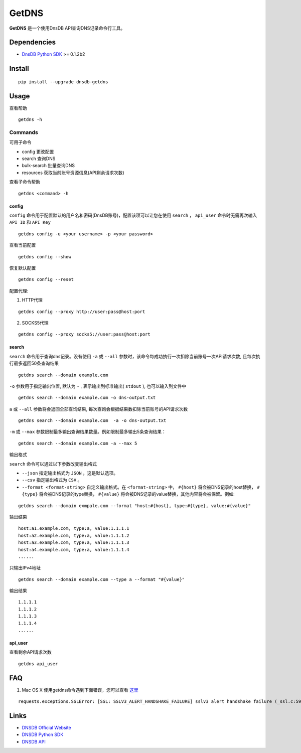=======
GetDNS
=======

.. image:: https://travis-ci.org/dnsdb-team/getdns.svg?branch=master
    :target: https://travis-ci.org/dnsdb-team/getdns
.. image:: https://coveralls.io/repos/github/dnsdb-team/getdns/badge.svg?branch=master
    :target: https://coveralls.io/github/dnsdb-team/getdns?branch=master
.. image:: https://img.shields.io/pypi/v/dnsdb-getdns.svg
    :target: https://pypi.python.org/pypi/dnsdb-getdns
.. image:: https://img.shields.io/pypi/pyversions/dnsdb-getdns.svg
    :target: https://pypi.python.org/pypi/dnsdb-getdns
.. image:: https://img.shields.io/pypi/l/dnsdb-getdns.svg
    :target: https://pypi.python.org/pypi/dnsdb-getdns

**GetDNS** 是一个使用DnsDB API查询DNS记录命令行工具。

Dependencies
=============

* `DnsDB Python SDK <https://pysdk.dnsdb.io>`_ >= 0.1.2b2

Install
========

::

    pip install --upgrade dnsdb-getdns


Usage
======

查看帮助

::

    getdns -h


Commands
------------
可用子命令


* config 更改配置
* search 查询DNS
* bulk-search 批量查询DNS
* resources 获取当前账号资源信息(API剩余请求次数)

查看子命令帮助

::

    getdns <command> -h


config
>>>>>>>

``config`` 命令用于配置默认的用户名和密码(DnsDB账号)，配置该项可以让您在使用 ``search`` ， ``api_user`` 命令时无需再次输入 ``API ID`` 和 ``API Key``

::

    getdns config -u <your username> -p <your password>


查看当前配置

::

    getdns config --show


恢复默认配置

::

    getdns config --reset


配置代理:

1. HTTP代理

::

    getdns config --proxy http://user:pass@host:port


2. SOCKS5代理

::

    getdns config --proxy socks5://user:pass@host:port

search
>>>>>>>

``search`` 命令用于查询dns记录。没有使用 ``-a`` 或 ``--all`` 参数时，该命令每成功执行一次扣除当前账号一次API请求次数,  且每次执行最多返回50条查询结果

::

    getdns search --domain example.com

``-o`` 参数用于指定输出位置, 默认为 ``-`` , 表示输出到标准输出( ``stdout`` ), 也可以输入到文件中

::

    getdns search --domain example.com -o dns-output.txt

``a`` 或 ``--all`` 参数将会返回全部查询结果, 每次查询会根据结果数扣除当前账号的API请求次数

::

    getdns search --domain example.com  -a -o dns-output.txt


``-m`` 或 ``--max`` 参数限制最多输出查询结果数量。例如限制最多输出5条查询结果：

::

    getdns search --domain example.com -a --max 5


输出格式

``search`` 命令可以通过以下参数改变输出格式

* ``--json`` 指定输出格式为 ``JSON`` ，这是默认选项。
* ``--csv`` 指定输出格式为 ``CSV`` 。
* ``--format <format-string>`` 自定义输出格式。在 ``<format-string>`` 中， ``#{host}`` 将会被DNS记录的host替换， ``#{type}`` 将会被DNS记录的type替换， ``#{value}`` 将会被DNS记录的value替换，其他内容将会被保留。例如:

::

    getdns search --domain exmpale.com --format "host:#{host}, type:#{type}, value:#{value}"

输出结果

::

    host:a1.example.com, type:a, value:1.1.1.1
    host:a2.example.com, type:a, value:1.1.1.2
    host:a3.example.com, type:a, value:1.1.1.3
    host:a4.example.com, type:a, value:1.1.1.4
    ......

只输出IPv4地址

::

    getdns search --domain example.com --type a --format "#{value}"

输出结果

::

    1.1.1.1
    1.1.1.2
    1.1.1.3
    1.1.1.4
    ......

api_user
>>>>>>>>

查看剩余API请求次数

::

    getdns api_user

FAQ
====

1. Mac OS X 使用getdns命令遇到下面错误，您可以查看 `这里 <https://github.com/dnsdb-team/dnsdb-python-sdk/wiki/Tutorials#%E5%AE%89%E8%A3%85%E5%88%B0mac-os-x>`_

::

    requests.exceptions.SSLError: [SSL: SSLV3_ALERT_HANDSHAKE_FAILURE] sslv3 alert handshake failure (_ssl.c:590)

Links
=====

* `DNSDB Official Website <https://dnsdb.io>`_
* `DNSDB Python SDK <https://pysdk.dnsdb.io>`_
* `DNSDB API <https://dnsdb.io/api_introduce>`_
